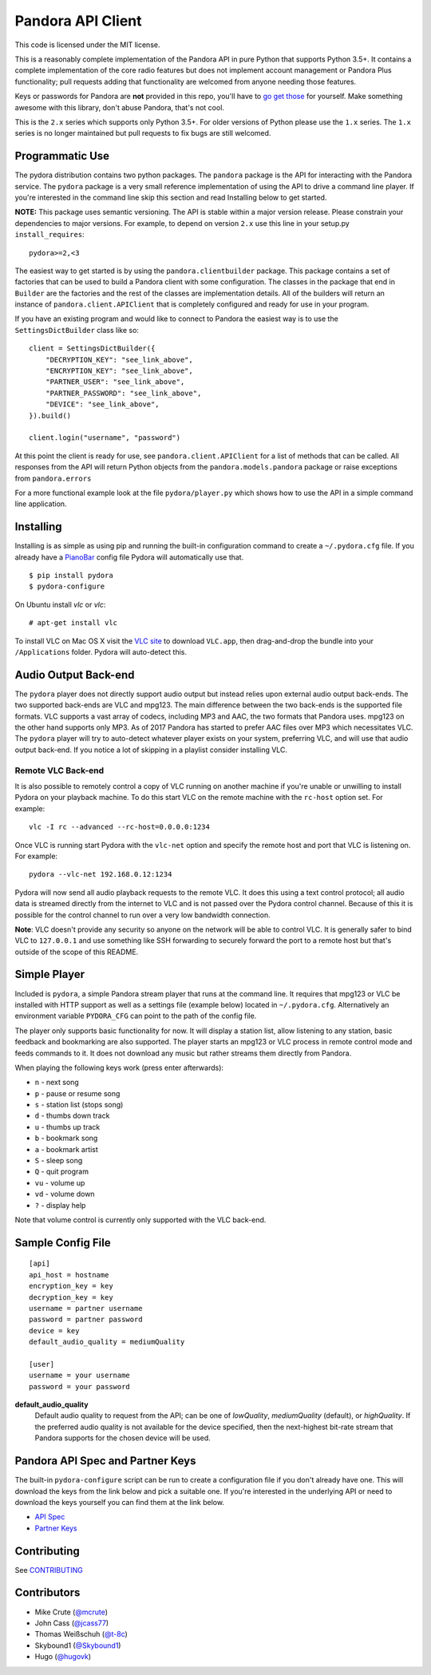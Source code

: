 ==================
Pandora API Client
==================

.. image:: https://img.shields.io/pypi/v/pydora.svg
    :target: https://pypi.python.org/pypi/pydora

.. image:: https://img.shields.io/travis/mcrute/pydora.svg
    :target: https://travis-ci.org/mcrute/pydora

This code is licensed under the MIT license.

This is a reasonably complete implementation of the Pandora API in pure Python
that supports Python 3.5+. It contains a complete implementation of the core
radio features but does not implement account management or Pandora Plus
functionality; pull requests adding that functionality are welcomed from anyone
needing those features.

Keys or passwords for Pandora are **not** provided in this repo, you'll have to
`go get those <http://6xq.net/playground/pandora-apidoc/json/partners/#partners>`_
for yourself. Make something awesome with this library, don't abuse Pandora,
that's not cool.

This is the ``2.x`` series which supports only Python 3.5+. For older versions
of Python please use the ``1.x`` series. The ``1.x`` series is no longer
maintained but pull requests to fix bugs are still welcomed.

Programmatic Use
================
The pydora distribution contains two python packages. The ``pandora`` package
is the API for interacting with the Pandora service. The ``pydora`` package is
a very small reference implementation of using the API to drive a command line
player. If you're interested in the command line skip this section and read
Installing below to get started.

**NOTE:** This package uses semantic versioning. The API is stable within a
major version release. Please constrain your dependencies to major versions.
For example, to depend on version ``2.x`` use this line in your setup.py
``install_requires``::

    pydora>=2,<3

The easiest way to get started is by using the ``pandora.clientbuilder``
package. This package contains a set of factories that can be used to build a
Pandora client with some configuration.  The classes in the package that end in
``Builder`` are the factories and the rest of the classes are implementation
details. All of the builders will return an instance of
``pandora.client.APIClient`` that is completely configured and ready for use in
your program.

If you have an existing program and would like to connect to Pandora the
easiest way is to use the ``SettingsDictBuilder`` class like so::

    client = SettingsDictBuilder({
        "DECRYPTION_KEY": "see_link_above",
        "ENCRYPTION_KEY": "see_link_above",
        "PARTNER_USER": "see_link_above",
        "PARTNER_PASSWORD": "see_link_above",
        "DEVICE": "see_link_above",
    }).build()

    client.login("username", "password")

At this point the client is ready for use, see ``pandora.client.APIClient`` for
a list of methods that can be called. All responses from the API will return
Python objects from the ``pandora.models.pandora`` package or raise exceptions
from ``pandora.errors``

For a more functional example look at the file ``pydora/player.py`` which shows
how to use the API in a simple command line application.

Installing
==========
Installing is as simple as using pip and running the built-in configuration
command to create a ``~/.pydora.cfg`` file. If you already have a `PianoBar
<http://6xq.net/projects/pianobar/>`_ config file Pydora will automatically use
that. ::

    $ pip install pydora
    $ pydora-configure

On Ubuntu install `vlc` or `vlc`::

    # apt-get install vlc

To install VLC on Mac OS X visit the `VLC site
<https://www.videolan.org/vlc/>`_ to download ``VLC.app``, then drag-and-drop
the bundle into your ``/Applications`` folder. Pydora will auto-detect this.

Audio Output Back-end
=====================
The ``pydora`` player does not directly support audio output but instead relies
upon external audio output back-ends. The two supported back-ends are VLC and
mpg123. The main difference between the two back-ends is the supported file
formats. VLC supports a vast array of codecs, including MP3 and AAC, the two
formats that Pandora uses. mpg123 on the other hand supports only MP3. As of
2017 Pandora has started to prefer AAC files over MP3 which necessitates VLC.
The ``pydora`` player will try to auto-detect whatever player exists on your
system, preferring VLC, and will use that audio output back-end. If you notice
a lot of skipping in a playlist consider installing VLC.

Remote VLC Back-end
-------------------
It is also possible to remotely control a copy of VLC running on another
machine if you're unable or unwilling to install Pydora on your playback
machine. To do this start VLC on the remote machine with the ``rc-host`` option
set. For example::

    vlc -I rc --advanced --rc-host=0.0.0.0:1234

Once VLC is running start Pydora with the ``vlc-net`` option and specify the
remote host and port that VLC is listening on. For example::

    pydora --vlc-net 192.168.0.12:1234

Pydora will now send all audio playback requests to the remote VLC. It does
this using a text control protocol; all audio data is streamed directly from
the internet to VLC and is not passed over the Pydora control channel. Because
of this it is possible for the control channel to run over a very low bandwidth
connection.

**Note**: VLC doesn't provide any security so anyone on the network will be
able to control VLC. It is generally safer to bind VLC to ``127.0.0.1`` and use
something like SSH forwarding to securely forward the port to a remote host but
that's outside of the scope of this README.

Simple Player
=============
Included is ``pydora``, a simple Pandora stream player that runs at the command
line. It requires that mpg123 or VLC be installed with HTTP support as well as
a settings file (example below) located in ``~/.pydora.cfg``. Alternatively an
environment variable ``PYDORA_CFG`` can point to the path of the config file.

The player only supports basic functionality for now. It will display a station
list, allow listening to any station, basic feedback and bookmarking are also
supported. The player starts an mpg123 or VLC process in remote control mode
and feeds commands to it. It does not download any music but rather streams
them directly from Pandora.

When playing the following keys work (press enter afterwards):

* ``n``  - next song
* ``p``  - pause or resume song
* ``s``  - station list (stops song)
* ``d``  - thumbs down track
* ``u``  - thumbs up track
* ``b``  - bookmark song
* ``a``  - bookmark artist
* ``S``  - sleep song
* ``Q``  - quit program
* ``vu`` - volume up
* ``vd`` - volume down
* ``?``  - display help

Note that volume control is currently only supported with the VLC back-end.

Sample Config File
==================
::

    [api]
    api_host = hostname
    encryption_key = key
    decryption_key = key
    username = partner username
    password = partner password
    device = key
    default_audio_quality = mediumQuality

    [user]
    username = your username
    password = your password

**default_audio_quality**
  Default audio quality to request from the API; can be one of `lowQuality`,
  `mediumQuality` (default), or `highQuality`. If the preferred audio quality
  is not available for the device specified, then the next-highest bit-rate
  stream that Pandora supports for the chosen device will be used.

Pandora API Spec and Partner Keys
=================================
The built-in ``pydora-configure`` script can be run to create a configuration
file if you don't already have one. This will download the keys from the link
below and pick a suitable one. If you're interested in the underlying API or
need to download the keys yourself you can find them at the link below.

* `API Spec <http://6xq.net/playground/pandora-apidoc/>`_
* `Partner Keys <http://6xq.net/playground/pandora-apidoc/json/partners/#partners>`_

Contributing
============
See `CONTRIBUTING <https://github.com/mcrute/pydora/blob/master/CONTRIBUTING.rst>`_

Contributors
============
* Mike Crute (`@mcrute <https://github.com/mcrute>`_)
* John Cass (`@jcass77 <https://github.com/jcass77>`_)
* Thomas Weißschuh (`@t-8c <https://github.com/t-8ch>`_)
* Skybound1 (`@Skybound1 <https://github.com/Skybound1>`_)
* Hugo (`@hugovk <https://github.com/hugovk>`_)
